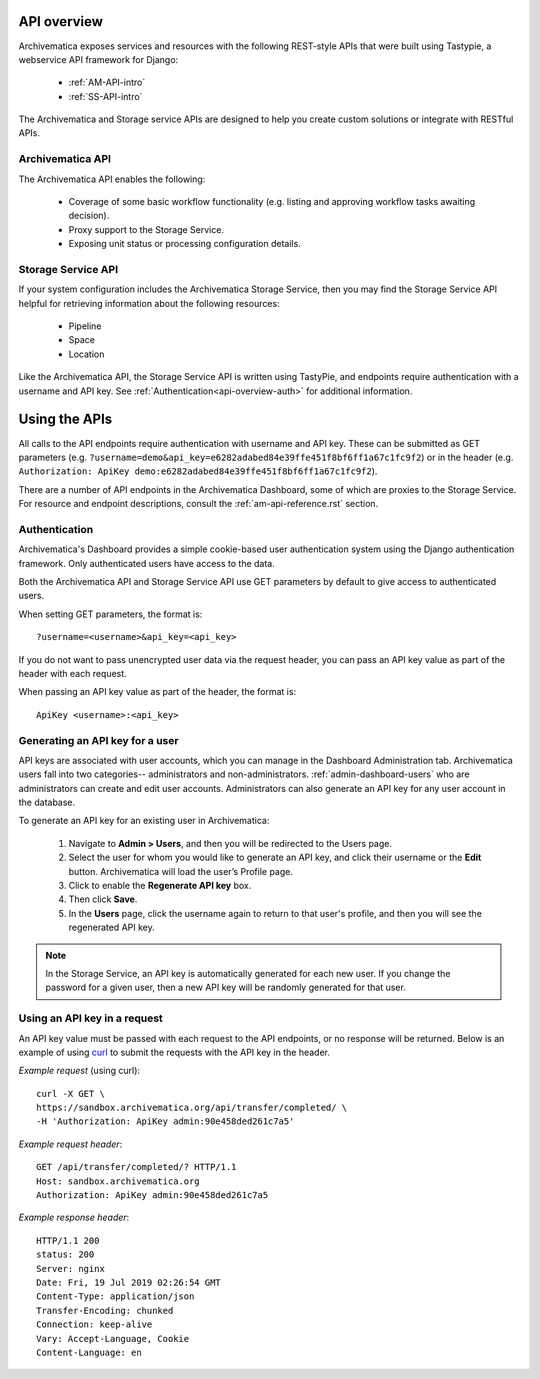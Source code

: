 .. _am-api-overview:

=============
API overview
=============

Archivematica exposes services and resources with the following REST-style APIs that were built using Tastypie, a webservice API framework for Django:

    * :ref:`AM-API-intro`
    * :ref:`SS-API-intro`

The Archivematica and Storage service APIs are designed to help you create custom solutions or integrate with RESTful APIs. 

.. _AM-API-intro:
      
Archivematica API
==================

The Archivematica API enables the following:

 * Coverage of some basic workflow functionality (e.g. listing and approving workflow tasks awaiting decision).
 * Proxy support to the Storage Service.
 * Exposing unit status or processing configuration details.

.. _SS-API-intro:

Storage Service API
====================

If your system configuration includes the Archivematica Storage Service, then you may find the Storage Service API helpful for retrieving information about the following resources:

    * Pipeline
    * Space
    * Location

Like the Archivematica API, the Storage Service API is written using TastyPie, and endpoints require authentication with a username and API key. See :ref:`Authentication<api-overview-auth>` for additional information.

===============
Using the APIs
===============

All calls to the API endpoints require authentication with username and API key. These can be submitted as GET parameters (e.g. ``?username=demo&api_key=e6282adabed84e39ffe451f8bf6ff1a67c1fc9f2``) or in the  header (e.g. ``Authorization: ApiKey demo:e6282adabed84e39ffe451f8bf6ff1a67c1fc9f2``).

There are a number of API endpoints in the Archivematica Dashboard, some of which are proxies to the Storage Service. For resource and endpoint descriptions, consult the :ref:`am-api-reference.rst` section.

.. _api-overview-auth:

Authentication
===============

Archivematica's Dashboard provides a simple cookie-based user authentication system using the Django authentication framework. Only authenticated users have access to the data.

Both the Archivematica API and Storage Service API use GET parameters by default to give access to authenticated users.

When setting GET parameters, the format is::

    ?username=<username>&api_key=<api_key>

If you do not want to pass unencrypted user data via the request header, you can pass an API key value as part of the header with each request.

When passing an API key value as part of the header, the format is::

    ApiKey <username>:<api_key>

Generating an API key for a user
=================================

API keys are associated with user accounts, which you can manage in the Dashboard Administration tab. Archivematica users fall into two categories-- administrators and non-administrators. :ref:`admin-dashboard-users` who are administrators can create and edit user accounts. Administrators can also generate an API key for any user account in the database. 

To generate an API key for an existing user in Archivematica:

    1. Navigate to **Admin > Users**, and then you will be redirected to the Users page.

    2. Select the user for whom you would like to generate an API key, and click their username or the **Edit** button. Archivematica will load the user’s Profile page.

    3. Click to enable the **Regenerate API key** box.

    4. Then click **Save**.
   
    5. In the **Users** page, click the username again to return to that user's profile, and then you will see the regenerated API key.   

.. NOTE::
   In the Storage Service, an API key is automatically generated for each new user. If you change the password for a given user, then a new API key will be randomly generated for that user.

Using an API key in a request
==============================

An API key value must be passed with each request to the API endpoints, or no response will be returned. Below is an example of using `curl <https://curl.haxx.se/>`_ to submit the requests with the API key in the header.

*Example request* (using curl)::

    curl -X GET \
    https://sandbox.archivematica.org/api/transfer/completed/ \
    -H 'Authorization: ApiKey admin:90e458ded261c7a5'

*Example request header*::

    GET /api/transfer/completed/? HTTP/1.1
    Host: sandbox.archivematica.org
    Authorization: ApiKey admin:90e458ded261c7a5

*Example response header*::

    HTTP/1.1 200
    status: 200
    Server: nginx
    Date: Fri, 19 Jul 2019 02:26:54 GMT
    Content-Type: application/json
    Transfer-Encoding: chunked
    Connection: keep-alive
    Vary: Accept-Language, Cookie
    Content-Language: en
